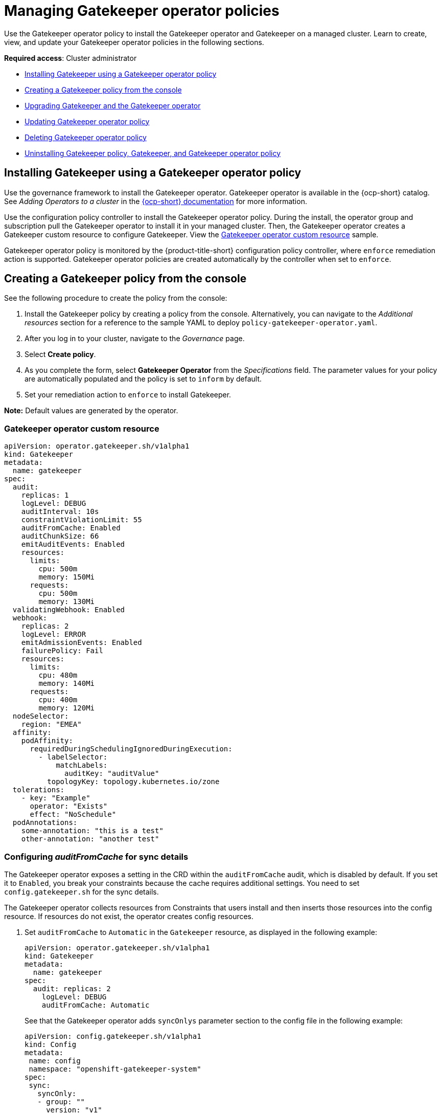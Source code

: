 [#managing-gatekeeper-operator-policies]
= Managing Gatekeeper operator policies

Use the Gatekeeper operator policy to install the Gatekeeper operator and Gatekeeper on a managed cluster. Learn to create, view, and update your Gatekeeper operator policies in the following sections.

*Required access*: Cluster administrator

- <<install-gatekeeper-operator-policy,Installing Gatekeeper using a Gatekeeper operator policy>>
- <<creating-a-gatekeeper-policy-from-the-console,Creating a Gatekeeper policy from the console>>
- <<upgrading-gatekeeper-gatekeeper-operator,Upgrading Gatekeeper and the Gatekeeper operator>>
- <<updating-gatekeeper-operator-policy,Updating Gatekeeper operator policy>>
- <<deleting-gatekeeper-operator-policy,Deleting Gatekeeper operator policy>>
- <<uninstalling-gatekeeper,Uninstalling Gatekeeper policy, Gatekeeper, and Gatekeeper operator policy>>

[#install-gatekeeper-operator-policy]
== Installing Gatekeeper using a Gatekeeper operator policy

Use the governance framework to install the Gatekeeper operator. Gatekeeper operator is available in the {ocp-short} catalog. See _Adding Operators to a cluster_ in the link:https://access.redhat.com/documentation/en-us/openshift_container_platform/4.12/html/operators/administrator-tasks#olm-adding-operators-to-a-cluster[{ocp-short} documentation] for more information.

Use the configuration policy controller to install the Gatekeeper operator policy. During the install, the operator group and subscription pull the Gatekeeper operator to install it in your managed cluster. Then, the Gatekeeper operator creates a Gatekeeper custom resource to configure Gatekeeper. View the <<gatekeeper-operator-sample,Gatekeeper operator custom resource>> sample.

Gatekeeper operator policy is monitored by the {product-title-short} configuration policy controller, where `enforce` remediation action is supported. Gatekeeper operator policies are created automatically by the controller when set to `enforce`.

[#creating-a-gatekeeper-policy-from-the-console]
== Creating a Gatekeeper policy from the console

See the following procedure to create the policy from the console:

. Install the Gatekeeper policy by creating a policy from the console. Alternatively, you can navigate to the _Additional resources_ section for a reference to the sample YAML to deploy `policy-gatekeeper-operator.yaml`.

. After you log in to your cluster, navigate to the _Governance_ page.

. Select *Create policy*. 

. As you complete the form, select *Gatekeeper Operator* from the _Specifications_ field. The parameter values for your policy are automatically populated and the policy is set to `inform` by default. 

. Set your remediation action to `enforce` to install Gatekeeper.

*Note:* Default values are generated by the operator.

[#gatekeeper-operator-sample]
=== Gatekeeper operator custom resource

[source,yaml]
----
apiVersion: operator.gatekeeper.sh/v1alpha1
kind: Gatekeeper
metadata:
  name: gatekeeper
spec:
  audit:
    replicas: 1
    logLevel: DEBUG
    auditInterval: 10s
    constraintViolationLimit: 55
    auditFromCache: Enabled
    auditChunkSize: 66
    emitAuditEvents: Enabled
    resources:
      limits:
        cpu: 500m
        memory: 150Mi
      requests:
        cpu: 500m
        memory: 130Mi
  validatingWebhook: Enabled
  webhook:
    replicas: 2
    logLevel: ERROR
    emitAdmissionEvents: Enabled
    failurePolicy: Fail
    resources:
      limits:
        cpu: 480m
        memory: 140Mi
      requests:
        cpu: 400m
        memory: 120Mi
  nodeSelector:
    region: "EMEA"
  affinity:
    podAffinity:
      requiredDuringSchedulingIgnoredDuringExecution:
        - labelSelector:
            matchLabels:
              auditKey: "auditValue"
          topologyKey: topology.kubernetes.io/zone
  tolerations:
    - key: "Example"
      operator: "Exists"
      effect: "NoSchedule"
  podAnnotations:
    some-annotation: "this is a test"
    other-annotation: "another test"
----

[#gatekeeper-audit-sync]
=== Configuring _auditFromCache_ for sync details

The Gatekeeper operator exposes a setting in the CRD within the `auditFromCache` audit, which is disabled by default. If you set it to `Enabled`, you break your constraints because the cache requires additional settings. You need to set `config.gatekeeper.sh` for the sync details.

The Gatekeeper operator collects resources from Constraints that users install and then inserts those resources into the config resource. If resources do not exist, the operator creates config resources.

. Set `auditFromCache` to `Automatic` in the `Gatekeeper` resource, as displayed in the following example:

+
[source,yaml]
----
apiVersion: operator.gatekeeper.sh/v1alpha1
kind: Gatekeeper 
metadata: 
  name: gatekeeper 
spec: 
  audit: replicas: 2 
    logLevel: DEBUG 
    auditFromCache: Automatic
----

+
See that the Gatekeeper operator adds `syncOnlys` parameter section to the config file in the following example:

+
[source,yaml]
----
apiVersion: config.gatekeeper.sh/v1alpha1
kind: Config
metadata:
 name: config
 namespace: "openshift-gatekeeper-system"
spec:
 sync:
   syncOnly:
   - group: ""
     version: "v1"
     kind: "Namespace"
   - group: ""
     version: "v1"
     kind: "Pod"
----

. Get the explanation of the `sync` setting, run the following command from your terminal:

+
[source,bash]
----
oc explain gatekeeper.spec.audit.auditFromCache
----

[#upgrading-gatekeeper-gatekeeper-operator]
== Upgrading Gatekeeper and the Gatekeeper operator

You can upgrade the versions for Gatekeeper and the Gatekeeper operator. When you install the Gatekeeper operator with the Gatekeeper operator policy, notice the value for `installPlanApproval`. The operator upgrades automatically when `installPlanApproval` is set to `Automatic`. 

You must approve the upgrade of the Gatekeeper operator manually, for each cluster, when `installPlanApproval` is set to `Manual`.

[#updating-gatekeeper-operator-policy]
== Updating Gatekeeper operator policy

Learn to update the Gatekeeper operator policy by viewing the following section.

[#viewing-gatekeeper-operator-policy-from-the-console]
=== Viewing Gatekeeper operator policy from the console

View your Gatekeeper operator policy and the status from the console.

After you log in to your cluster from the console, click *Governance* to view a table list of your policies. *Note:* You can filter the table list of your policies by selecting the _Policies_ tab or _Cluster violations_ tab.

Select the `policy-gatekeeper-operator` policy to view more details. View the policy violations by selecting the _Clusters_ tab.

[#disabling-gatekeeper-operator-policy]
=== Disabling Gatekeeper operator policy

Disable your gatekeeper operator policy.

After you log in to your {product-title} console, navigate to the _Governance_ page to view a table list of your policies.

Select the *Actions* icon for the `policy-gatekeeper-operator` policy, then click *Disable*. The _Disable Policy_ dialog box appears.

Click *Disable policy*. Your `policy-gatekeeper-operator` policy is disabled.

[#deleting-gatekeeper-operator-policy]
== Deleting Gatekeeper operator policy

Delete the Gatekeeper operator policy from the CLI or the console.

* Delete Gatekeeper operator policy from the CLI:
 .. Delete Gatekeeper operator policy by running the following command:
+
----
oc delete policies.policy.open-cluster-management.io <policy-gatekeeper-operator-name> -n <namespace>
----
+
After your policy is deleted, it is removed from your target cluster or clusters.

 .. Verify that your policy is removed by running the following command:
+
----
oc get policies.policy.open-cluster-management.io <policy-gatekeeper-operator-name> -n <namespace>
----

* Delete Gatekeeper operator policy from the console:
+
Navigate to the _Governance_ page to view a table list of your policies.
+
Similar to the previous console instructions, click the *Actions* icon for the `policy-gatekeeper-operator` policy. Click *Remove* to delete the policy. From the _Remove policy_ dialog box, click *Remove policy*.

Your Gatekeeper operator policy is deleted.

[#uninstalling-gatekeeper]
== Uninstalling Gatekeeper policy, Gatekeeper, and Gatekeeper operator policy

Complete the following steps to uninstall Gatekeeper policy, Gatekeeper, and Gatekeeper operator policy:

. Remove the Gatekeeper `Constraint` and `ConstraintTemplate` that is applied on your managed cluster:
.. Edit your Gatekeeper operator policy. Locate the `ConfigurationPolicy` template that you used to create the Gatekeeper `Constraint` and `ConstraintTemplate`.
.. Change the value for `complianceType` of the `ConfigurationPolicy` template to `mustnothave`.
.. Save and apply the policy.

. Remove Gatekeeper instance from your managed cluster:
.. Edit your Gatekeeper operator policy. Locate the `ConfigurationPolicy` template that you used to create the Gatekeeper custom resource.
.. Change the value for `complianceType` of the `ConfigurationPolicy` template to `mustnothave`.

. Remove the Gatekeeper operator that is on your managed cluster:
.. Edit your Gatekeeper operator policy. Locate the `ConfigurationPolicy` template that you used to create the Subscription CR.
.. Change the value for `complianceType` of the `ConfigurationPolicy` template to `mustnothave`.

Gatekeeper policy, Gatekeeper, and Gatekeeper operator policy are uninstalled.

[#additional-resources-gk-operator]
== Additional resources

- See xref:../governance/gatekeeper_policy.adoc#gatekeeper-policy[Integrating Gatekeeper constraints and constraint templates] for details about Gatekeeper.

- See the link:https://github.com/open-cluster-management-io/policy-collection/blob/main/stable/CM-Configuration-Management/policy-gatekeeper-operator-downstream.yaml[Policy Gatekeeper] sample.

- See link:https://github.com/open-policy-agent/gatekeeper/blob/master/charts/gatekeeper/README.md[Gatekeeper Helm Chart] for an explanation of the optional parameters that can be used for the Gatekeeper operator policy.

- For a list of topics to integrate third-party policies with the product, see xref:../governance/third_party_policy.adoc#integrate-third-party-policy-controllers[Integrate third-party policy controllers]. 

